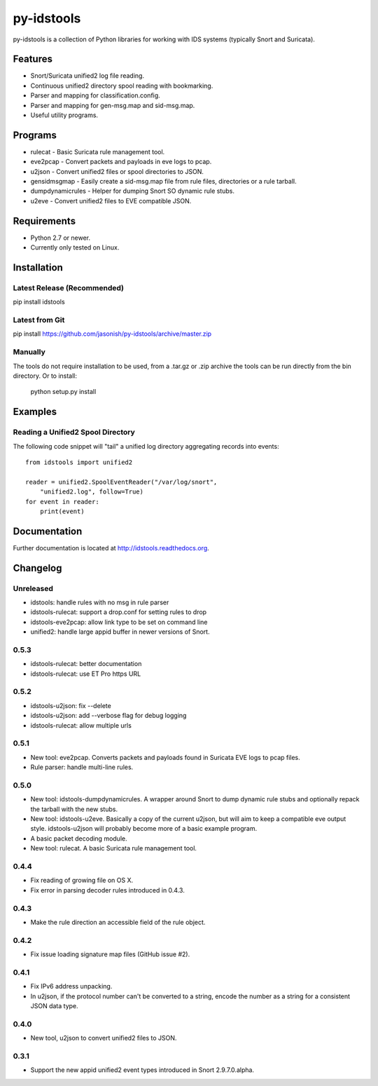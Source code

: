 py-idstools |Build Status|
==========================

py-idstools is a collection of Python libraries for working with IDS
systems (typically Snort and Suricata).

Features
--------

- Snort/Suricata unified2 log file reading.
- Continuous unified2 directory spool reading with bookmarking.
- Parser and mapping for classification.config.
- Parser and mapping for gen-msg.map and sid-msg.map.
- Useful utility programs.

Programs
--------

- rulecat - Basic Suricata rule management tool.
- eve2pcap - Convert packets and payloads in eve logs to pcap.
- u2json - Convert unified2 files or spool directories to JSON.
- gensidmsgmap - Easily create a sid-msg.map file from rule files,
  directories or a rule tarball.
- dumpdynamicrules - Helper for dumping Snort SO dynamic rule stubs.
- u2eve - Convert unified2 files to EVE compatible JSON.

Requirements
------------

- Python 2.7 or newer.
- Currently only tested on Linux.

Installation
------------

Latest Release (Recommended)
~~~~~~~~~~~~~~~~~~~~~~~~~~~~

pip install idstools

Latest from Git
~~~~~~~~~~~~~~~

pip install https://github.com/jasonish/py-idstools/archive/master.zip

Manually
~~~~~~~~

The tools do not require installation to be used, from a .tar.gz or
.zip archive the tools can be run directly from the bin directory. Or
to install:

    python setup.py install

Examples
--------

Reading a Unified2 Spool Directory
~~~~~~~~~~~~~~~~~~~~~~~~~~~~~~~~~~

The following code snippet will "tail" a unified log directory
aggregating records into events::

    from idstools import unified2

    reader = unified2.SpoolEventReader("/var/log/snort",
        "unified2.log", follow=True)
    for event in reader:
        print(event)

Documentation
-------------

Further documentation is located at http://idstools.readthedocs.org.

.. |Build Status| image:: https://travis-ci.org/jasonish/py-idstools.png?branch=master
   :target: https://travis-ci.org/jasonish/py-idstools

Changelog
---------

Unreleased
~~~~~~~~~~

- idstools: handle rules with no msg in rule parser
- idstools-rulecat: support a drop.conf for setting rules to drop
- idstools-eve2pcap: allow link type to be set on command line
- unified2: handle large appid buffer in newer versions of Snort.

0.5.3
~~~~~

- idstools-rulecat: better documentation
- idstools-rulecat: use ET Pro https URL

0.5.2
~~~~~

- idstools-u2json: fix --delete
- idstools-u2json: add --verbose flag for debug logging
- idstools-rulecat: allow multiple urls

0.5.1
~~~~~

- New tool: eve2pcap. Converts packets and payloads found in Suricata
  EVE logs to pcap files.
- Rule parser: handle multi-line rules.

0.5.0
~~~~~

- New tool: idstools-dumpdynamicrules. A wrapper around Snort to dump
  dynamic rule stubs and optionally repack the tarball with the new
  stubs.
- New tool: idstools-u2eve. Basically a copy of the current u2json,
  but will aim to keep a compatible eve output style.  idstools-u2json
  will probably become more of a basic example program.
- A basic packet decoding module.
- New tool: rulecat. A basic Suricata rule management tool.

0.4.4
~~~~~

- Fix reading of growing file on OS X.
- Fix error in parsing decoder rules introduced in 0.4.3.

0.4.3
~~~~~

- Make the rule direction an accessible field of the rule object.

0.4.2
~~~~~

- Fix issue loading signature map files (GitHub issue #2).

0.4.1
~~~~~

- Fix IPv6 address unpacking.
- In u2json, if the protocol number can't be converted to a string,
  encode the number as a string for a consistent JSON data type.

0.4.0
~~~~~

- New tool, u2json to convert unified2 files to JSON.

0.3.1
~~~~~

- Support the new appid unified2 event types introduced in Snort
  2.9.7.0.alpha.
